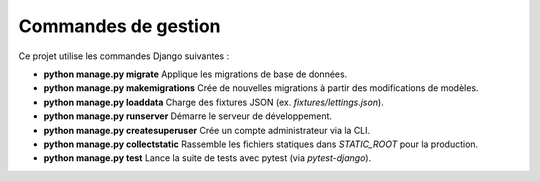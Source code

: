Commandes de gestion
====================

Ce projet utilise les commandes Django suivantes :

- **python manage.py migrate**  
  Applique les migrations de base de données.

- **python manage.py makemigrations**  
  Crée de nouvelles migrations à partir des modifications de modèles.

- **python manage.py loaddata**  
  Charge des fixtures JSON (ex. `fixtures/lettings.json`).

- **python manage.py runserver**  
  Démarre le serveur de développement.

- **python manage.py createsuperuser**  
  Crée un compte administrateur via la CLI.

- **python manage.py collectstatic**  
  Rassemble les fichiers statiques dans `STATIC_ROOT` pour la production.

- **python manage.py test**  
  Lance la suite de tests avec pytest (via `pytest-django`).
